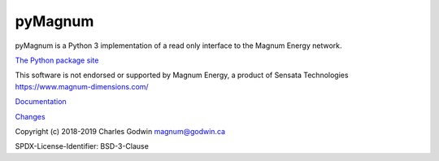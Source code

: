 pyMagnum
========

pyMagnum is a Python 3 implementation of a read only interface to the
Magnum Energy network.

`The Python package site <https://pypi.org/project/pymagnum/>`_

This software is not endorsed or supported by Magnum Energy, a product
of Sensata Technologies https://www.magnum-dimensions.com/

`Documentation <https://pymagnum.readthedocs.io/>`_

`Changes <https://github.com/CharlesGodwin/pymagnum/blob/master/CHANGES.rst>`_

Copyright (c) 2018-2019 Charles Godwin magnum@godwin.ca

SPDX-License-Identifier: BSD-3-Clause
